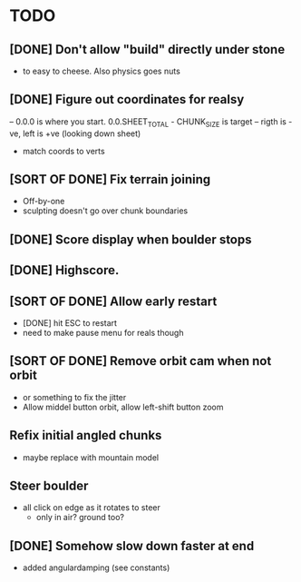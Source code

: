 * TODO
** [DONE] Don't allow "build" directly under stone
- to easy to cheese. Also physics goes nuts
** [DONE] Figure out coordinates for realsy
-- 0.0.0 is where you start. 0.0.SHEET_TOTAL - CHUNK_SIZE is target
-- rigth is -ve, left is +ve (looking down sheet)
- match coords to verts  
** [SORT OF DONE] Fix terrain joining
- Off-by-one
- sculpting doesn't go over chunk boundaries
** [DONE] Score display when boulder stops
** [DONE] Highscore.
** [SORT OF DONE] Allow early restart
- [DONE] hit ESC to restart
- need to make pause menu for reals though
** [SORT OF DONE] Remove orbit cam when not orbit
- or something to fix the jitter
- Allow middel button orbit, allow left-shift button zoom
** Refix initial angled chunks
- maybe replace with mountain model
** Steer boulder
- all click on edge as it rotates to steer
  - only in air? ground too?
** [DONE] Somehow slow down faster at end
- added angulardamping (see constants)

